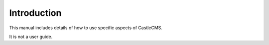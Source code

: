 Introduction
=============

This manual includes details of how to use specific aspects of CastleCMS.

It is not a user guide.
